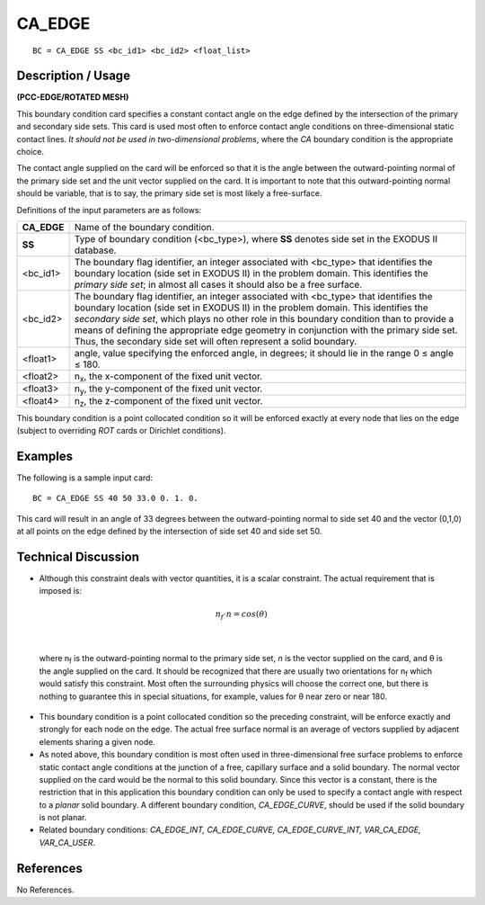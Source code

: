 ***********
**CA_EDGE**
***********

::

	BC = CA_EDGE SS <bc_id1> <bc_id2> <float_list>

-----------------------
**Description / Usage**
-----------------------

**(PCC-EDGE/ROTATED MESH)**

This boundary condition card specifies a constant contact angle on the edge defined by
the intersection of the primary and secondary side sets. This card is used most often to
enforce contact angle conditions on three-dimensional static contact lines. *It should not
be used in two-dimensional problems*, where the *CA* boundary condition is the
appropriate choice.

The contact angle supplied on the card will be enforced so that it is the angle between
the outward-pointing normal of the primary side set and the unit vector supplied on the
card. It is important to note that this outward-pointing normal should be variable, that is
to say, the primary side set is most likely a free-surface.

Definitions of the input parameters are as follows:

============== =================================================================
**CA_EDGE**    Name of the boundary condition.
**SS**         Type of boundary condition (<bc_type>), where **SS** denotes
               side set in the EXODUS II database.
<bc_id1>       The boundary flag identifier, an integer associated with
               <bc_type> that identifies the boundary location (side set in
               EXODUS II) in the problem domain. This identifies the
               *primary side set*; in almost all cases it should also be a free
               surface.
<bc_id2>       The boundary flag identifier, an integer associated with
               <bc_type> that identifies the boundary location (side set in
               EXODUS II) in the problem domain. This identifies the
               *secondary side set*, which plays no other role in this
               boundary condition than to provide a means of defining the 
               appropriate edge geometry in conjunction with the primary
               side set. Thus, the secondary side set will often represent a
               solid boundary.
<float1>       angle, value specifying the enforced angle, in degrees; it
               should lie in the range 0 ≤ angle ≤ 180.
<float2>       n\ :sub:`x`, the x-component of the fixed unit vector.
<float3>       n\ :sub:`y`, the y-component of the fixed unit vector.
<float4>       n\ :sub:`z`, the z-component of the fixed unit vector.
============== =================================================================

This boundary condition is a point collocated condition so it will be enforced exactly at
every node that lies on the edge (subject to overriding *ROT* cards or Dirichlet
conditions).

------------
**Examples**
------------

The following is a sample input card:
::

     BC = CA_EDGE SS 40 50 33.0 0. 1. 0.

This card will result in an angle of 33 degrees between the outward-pointing normal to
side set 40 and the vector (0,1,0) at all points on the edge defined by the intersection of
side set 40 and side set 50.

-------------------------
**Technical Discussion**
-------------------------

* Although this constraint deals with vector quantities, it is a scalar constraint. The
  actual requirement that is imposed is:

.. math::

  n_f \cdot n = cos \left(\theta \right)

  

|

  where n\ :sub:`f` is the outward-pointing normal to the primary side set, *n* is the vector
  supplied on the card, and θ is the angle supplied on the card. It should be
  recognized that there are usually two orientations for n\ :sub:`f` which would satisfy this
  constraint. Most often the surrounding physics will choose the correct one, but
  there is nothing to guarantee this in special situations, for example, values for θ
  near zero or near 180.

* This boundary condition is a point collocated condition so the preceding
  constraint, will be enforce exactly and strongly for each node on the edge. The
  actual free surface normal is an average of vectors supplied by adjacent elements
  sharing a given node.

* As noted above, this boundary condition is most often used in three-dimensional
  free surface problems to enforce static contact angle conditions at the junction of a
  free, capillary surface and a solid boundary. The normal vector supplied on the
  card would be the normal to this solid boundary. Since this vector is a constant,
  there is the restriction that in this application this boundary condition can only be
  used to specify a contact angle with respect to a *planar* solid boundary. A different
  boundary condition, *CA_EDGE_CURVE*, should be used if the solid boundary is
  not planar.

* Related boundary conditions: *CA_EDGE_INT, CA_EDGE_CURVE,
  CA_EDGE_CURVE_INT, VAR_CA_EDGE, VAR_CA_USER*.



--------------
**References**
--------------

No References.